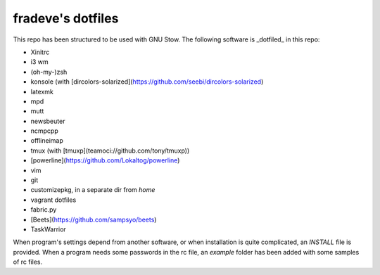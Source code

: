 fradeve's dotfiles
==================

This repo has been structured to be used with GNU Stow.
The following software is _dotfiled_ in this repo:

* Xinitrc
* i3 wm
* (oh-my-)zsh
* konsole (with [dircolors-solarized](https://github.com/seebi/dircolors-solarized)
* latexmk
* mpd
* mutt
* newsbeuter
* ncmpcpp
* offlineimap
* tmux (with [tmuxp](teamoci://github.com/tony/tmuxp))
* [powerline](https://github.com/Lokaltog/powerline)
* vim
* git
* customizepkg, in a separate dir from `home`
* vagrant dotfiles
* fabric.py
* [Beets](https://github.com/sampsyo/beets)
* TaskWarrior

When program's settings depend from another software, or when installation is quite complicated, an `INSTALL` file is provided. When a program needs some passwords in the rc file, an `example` folder has been added with some samples of rc files.
